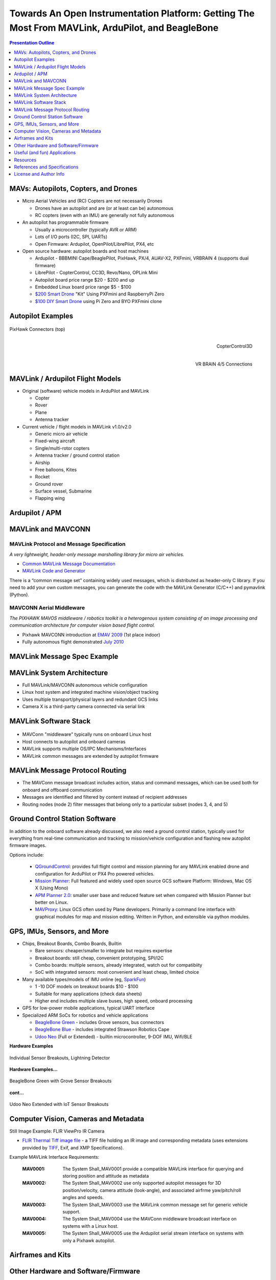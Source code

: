 .. -*- coding: utf-8 -*-

####################################################################################################
 Towards An Open Instrumentation Platform: Getting The Most From MAVLink, ArduPilot, and BeagleBone
####################################################################################################

.. image:: images/bb-ndvi.jpg
   :align: center
   :width: 75%
.. Make Magazine: Boston’s 3D Printed Drones Meet Up, by Matt Stultz
   http://makezine.com/2014/12/17/bostons-3d-printed-drones-meet-up/
   or
   https://publiclab.org/notes/gpenzo/03-25-2015/ndvi-cape-for-the-beagle-bone

.. contents:: Presentation Outline
   :depth: 1

.. raw:: pdf

   SetPageCounter


MAVs: Autopilots, Copters, and Drones
=====================================

* Micro Aerial Vehicles and (RC) Copters are not necessarily Drones

  * Drones have an autopilot and are (or at least can be) autonomous
  * RC copters (even with an IMU) are generally not fully autonomous

* An autopilot has programmable firmware

  * Usually a microcontroller (typically AVR or ARM)
  * Lots of I/O ports (I2C, SPI, UARTs)
  * Open Firmware: Ardupilot, OpenPilot/LibrePilot, PX4, etc

* Open source hardware: autopilot boards and host machines

  * Ardupilot - BBBMINI Cape/BeaglePilot, PixHawk, PX/4, AUAV-X2, PXFmini, VRBRAIN 4 (supports dual firmware)
  * LibrePilot - CopterControl, CC3D, Revo/Nano, OPLink Mini
  * Autopilot board price range $20 - $200 and up
  * Embedded Linux board price range $5 - $100
  * `$200 Smart Drone`_ "Kit" Using PXFmini and RaspberryPi Zero
  * `$100 DIY Smart Drone`_ using Pi Zero and BYO PXFmini clone

.. _$200 Smart Drone: https://www.hackster.io/12590/pi0drone-a-200-smart-drone-with-the-pi-zero-4fec08
.. _$100 DIY Smart Drone: https://hackaday.io/project/10407-mini-zee-a-100-diy-smart-drone-with-the-pi-zero

.. raw:: pdf

   PageBreak twoColumn


Autopilot Examples
==================

.. figure:: images/pixhawk_connectors_top.png
   :width: 100%
   :align: center

   PixHawk Connectors (top)

.. raw:: pdf

   FrameBreak

.. figure:: images/cc3D.jpg
   :width: 50%
   :align: right

   CopterControl3D

.. raw:: pdf

   Spacer 0 1cm

.. figure:: images/vrbrainpinout3-0.jpg
   :width: 70%
   :align: right

   VR BRAIN 4/5 Connections

.. raw:: pdf

   PageBreak cutePage


MAVLink / Ardupilot Flight Models
=================================

* Original (software) vehicle models in ArduPilot and MAVLink

  - Copter
  - Rover
  - Plane
  - Antenna tracker

* Current vehicle / flight models in MAVLink v1.0/v2.0

  - Generic micro air vehicle
  - Fixed-wing aircraft
  - Single/multi-rotor copters
  - Antenna tracker / ground control station
  - Airship
  - Free balloons, Kites
  - Rocket
  - Ground rover
  - Surface vessel, Submarine
  - Flapping wing

Ardupilot / APM
===============

.. figure:: images/ardupilot_matrix.png
   :width: 90%
   :align: center


MAVLink and MAVCONN
===================

MAVLink Protocol and Message Specification
------------------------------------------

*A very lightweight, header-only message marshalling library for micro air vehicles.*

.. raw:: pdf

   Spacer 0 2mm

* `Common MAVLink Message Documentation`_
* `MAVLink Code and Generator`_

There is a “common message set” containing widely used messages, which is distributed
as header-only C library. If you need to add your own custom messages, you can generate
the code with the MAVLink Generator (C/C++) and pymavlink (Python).


MAVCONN Aerial Middleware
-------------------------

*The PIXHAWK MAVOS middleware / robotics toolkit is a heterogenous system consisting of an image processing and communication architecture for computer vision based flight control.*

.. raw:: pdf

   Spacer 0 2mm

* Pixhawk MAVCONN introduction at `EMAV 2009`_ (1st place indoor)
* Fully autonomous flight demonstrated `July 2010`_

.. _Common MAVLink Message Documentation: http://mavlink.org/messages/common
.. _MAVLink Code and Generator: https://github.com/mavlink/mavlink
.. _EMAV 2009: https://pixhawk.ethz.ch/overview/awards
.. _July 2010: https://pixhawk.ethz.ch/micro_air_vehicle/quadrotor/cheetah


MAVLink Message Spec Example
============================

.. figure:: images/mavlink_protocol_docs.png
   :width: 90%
   :align: center


MAVLink System Architecture
===========================

.. raw:: pdf

   Spacer 0 4mm

.. image:: images/mavlink_protocol_links.png
   :align: center
   :scale: 60%

.. raw:: pdf

   Spacer 0 4mm

.. this comment terminates formatting (workaround)

* Full MAVLink/MAVCONN autonomous vehicle configuration
* Linux host system and integrated machine vision/object tracking
* Uses multiple transport/physical layers and redundant GCS links
* Camera X is a third-party camera connected via serial link


MAVLink Software Stack
======================

.. raw:: pdf

   Spacer 0 4mm

.. figure:: images/mavlink_stack.png
   :scale: 95%

.. raw:: pdf

   Spacer 0 1cm

* MAVConn "middleware" typically runs on onboard Linux host
* Host connects to autopilot and onboard cameras
* MAVLink supports multiple OS/IPC Mechanisms/Interfaces
* MAVLink common messages are extended by autopilot firmware


MAVLink Message Protocol Routing
================================

.. image:: images/message_routing.png
   :scale: 35%

.. raw:: pdf

   Spacer 0 4mm

* The MAVConn message broadcast includes action, status and command
  messages, which can be used both for onboard and offboard communication
* Messages are identified and filtered by content instead of recipient addresses
* Routing nodes (node 2) filter messages that belong only to a particular
  subset (nodes 3, 4, and 5)


Ground Control Station Software
===============================

In addition to the onboard software already discussed, we also need a ground
control station, typically used for everything from real-time communication
and tracking to mission/vehicle configuration and flashing new autopilot
firmware images.

Options include:

  * `QGroundControl`_: provides full flight control and mission planning for any
    MAVLink enabled drone and configuration for ArduPilot or PX4 Pro powered vehicles.
  * `Mission Planner`_:  Full featured and widely used open source GCS software
    Platform: Windows, Mac OS X (Using Mono)
  * `APM Planner 2.0`_: smaller user base and reduced feature set when compared with
    Mission Planner but better on Linux.
  * `MAVProxy`_: Linux GCS often used by Plane developers. Primarily a command line
    interface with graphical modules for map and mission editing. Written in Python,
    and extensible via python modules.

.. _QGroundControl: http://www.qgroundcontrol.org/
.. _Mission Planner: https://github.com/ArduPilot/MissionPlanner
.. _APM Planner 2.0: https://github.com/ArduPilot/apm_planner
.. _MAVProxy: https://github.com/ArduPilot/MAVProxy


GPS, IMUs, Sensors, and More
============================

* Chips, Breakout Boards, Combo Boards, Builtin

  - Bare sensors: cheaper/smaller to integrate but requires expertise
  - Breakout boards: still cheap, convenient prototyping, SPI/I2C
  - Combo boards: multiple sensors, already integrated, watch out for compatibiity
  - SoC with integrated sensors: most convenient and least cheap, limited choice

* Many available types/models of IMU online (eg, `SparkFun`_)

  - 1 -10 DOF models on breakout boards $10 - $100
  - Suitable for many applications (check data sheets)
  - Higher end includes multiple slave buses, high speed, onboard processing

* GPS for low-power mobile applications, typical UART interface
* Specialized ARM SoCs for robotics and vehicle applications

  - `BeagleBone Green`_ - includes Grove sensors, bus connectors
  - `BeagleBone Blue`_ - includes integrated Strawson Robotics Cape
  - `Udoo Neo`_ (Full or Extended) - builtin microcontroller, 9-DOF IMU, Wifi/BLE

.. _SparkFun: https://www.sparkfun.com/pages/accel_gyro_guide
.. _BeagleBone Green: https://beagleboard.org/green
.. _BeagleBone Blue: https://beagleboard.org/blue
.. _Udoo Neo: http://www.udoo.org/udoo-neo/


.. # this should make a new page without a title

.. raw:: pdf

   PageBreak

**Hardware Examples**

.. raw:: pdf

   Spacer 0 8mm

.. figure:: images/lightning-and-wx-breakouts.jpg
   :width: 70%
   :align: center

   Individual Sensor Breakouts, Lightning Detector

.. raw:: pdf

   PageBreak twoColumn

**Hardware Examples...**

.. raw:: pdf

   Spacer 0 8mm

.. figure:: images/beaglebone-green-grove-sensors.jpg
   :width: 80%
   :align: center

   BeagleBone Green with Grove Sensor Breakouts

.. raw:: pdf

   FrameBreak

**cont...**

.. raw:: pdf

   Spacer 0 8mm

.. figure:: images/udoo-neo-sensors.jpg
   :width: 80%
   :align: center

   Udoo Neo Extended with IoT Sensor Breakouts

.. raw:: pdf

   PageBreak cutePage


Computer Vision, Cameras and Metadata
=====================================

Still Image Example: FLIR ViewPro IR Camera

* `FLIR Thermal Tiff image file`_ - a TIFF file holding an IR image and corresponding metadata
  (uses extensions provided by `TIFF`_, Exif, and XMP Specifications).

Example MAVLink Interface Requirements:

  :MAV0001: The System Shall_MAV0001 provide a compatible MAVLink interface for
          querying and storing position and attitude as metadata
  :MAV0002: The System Shall_MAV0002 use only supported autopilot messages
          for 3D position/velocity, camera attitude (look-angle), and associated
          airfrme yaw/pitch/roll angles and speeds.
  :MAV0003: The System Shall_MAV0003 use the MAVLink common message set for
          generic vehicle support.
  :MAV0004: The System Shall_MAV0004 use the MAVConn middleware broadcast
          interface on systems with a Linux host.
  :MAV0005: The System Shall_MAV0005 use the Ardupilot serial stream
          interface on systems with only a Pixhawk autopilot.


.. _FLIR Thermal Tiff image file: http://www.flir.com/uploadedFiles/sUAS/Products/Vue-Pro/FLIR-Interface-Requirements-TIFF.pdf
.. _TIFF: http://partners.adobe.com/public/developer/en/tiff/TIFF6.pdf

.. Frame Grabber / Motion Video Example: Video4Linux2 and OpenCV

.. * `Beaglebone`_ - Video Capture and Image Processing on Embedded Linux
..   (Beaglebone Images, Video and OpenCV - Derek Molloy Electronics)

.. _Beaglebone: http://derekmolloy.ie/beaglebone-video-capture-and-image-processing-on-embedded-linux-using-opencv
.. _Video4Linux2: https://linuxtv.org/downloads/v4l-dvb-apis/
.. _OpenCV: http://docs.opencv.org/

.. raw:: pdf

   PageBreak twoColumn


Airframes and Kits
==================

.. image:: images/1.jpg
   :align: center
   :width: 75%

.. raw:: pdf

   Spacer 0 1cm

.. image:: images/2.jpg
   :align: center
   :width: 75%

.. raw:: pdf

   FrameBreak

.. raw:: pdf

   Spacer 0 2cm

.. image:: images/make-a-drone.jpg
   :align: center
   :width: 75%

.. raw:: pdf

   Spacer 0 1cm

.. image:: images/pizero-apm-kit.jpg
   :align: center
   :width: 75%

.. raw:: pdf

   PageBreak cutePage


Other Hardware and Software/Firmware
====================================

* Autonomous 3D-printed Drone

  - http://tinyurl.com/3D-printed-drone

* UAVCAN (a lightweight protocol for aerospace and robotics)

  - https://github.com/uavcan

* The Robot Operating System (ROS)

  - https://github.com/ros

* MicroPython (Python for microcontrollers)

  - https://github.com/micropython/micropython

* RTIMULib2 (C++ and Python 9-dof, 10-dof and 11-dof IMU library)

  - https://github.com/Nick-Currawong/RTIMULib2

* WeatherPi

  - https://github.com/VCTLabs/weather-rpi

* DroneCode.Org UAV repositories

  - https://github.com/Dronecode


Useful (and fun) Applications
=============================

* BeagleBone NDVI Cape  http://tinyurl.com/beaglebone-ndvi

  - Custom hardware and image processing board with dual cameras

* SeaSlug (marine sensor system)  http://tinyurl.com/SeaSlug-pdf

  - A high-uptime, long-deployment mobile marine sensor platform

* GSoC BeagleSat  https://github.com/nvisnjic/BeagleSat

  - An open source nano satellite platform toolkit (a Google Summer of Code project)

* GSoC Sonics https://github.com/Visaoni/beagle-sonic-anemometer

  - An open source anemometer using ultrasonic time of flight (a Google Summer of Code project)


Resources
=========

Ardupilot and MAVLink

  * http://copter.ardupilot.com/
  * https://github.com/mavlink/mavlink
  * https://github.com/mavlink/c_library
  * https://github.com/mavlink/qgroundcontrol
  * https://github.com/mavlink/c_uart_interface_example
  * https://github.com/pixhawk/mavconn
  * https://github.com/diydrones/ardupilot
  * http://tinyurl.com/FLIR-TIFF-MAVLink

Additional Resources

  * https://www.dronecode.org/
  * https://www.librepilot.org/
  * http://dev.ardupilot.com/wiki/building-px4-for-linux-with-make/
  * http://copter.ardupilot.com/wiki/build-your-own-multicopter/
  * http://www.instructables.com/id/DIY-Drones/


References and Specifications
=============================

.. line-block::

       **Huang, Olson and Moore**, Lightweight Communications and Marshalling
           for Low-latency Interprocess Communication. MIT CSAIL Technical
           Report, 2009.
   
       **Lorenz Meier, Petri Tanskanen, Lionel Heng, Gim Hee Lee, Friedrich**
           **Fraundorfer, and Marc Pollefeys**.  Pixhawk: A micro aerial vehicle
           design for autonomous flight using onboard computer vision.
           Autonomous Robots (AURO), 2012.
   
       The canonical MAVLink Common Message Set is common.xml, which defines both the software interface and the `MAVLINK Common Message Set documentation`_.
      
       The ArduPilot "Copter" interface variant is defined in the `ArduCopter GCS_Mavlink.cpp`_ source file.
   
       The `Exif 2.3 Specification`_ - Exchangeable image file format for digital still cameras: Exif Version 2.3, Revised on December, 2012, Camera & Imaging Products Association.
   
       The `XMP 1.0 Specification`_ - XMP Specification, `Part 1`_ (April, 2012), `Part 2`_ (November 2014), `Part 3`_ (November 2014), Adobe Developers Association.


.. _MAVLINK Common Message Set documentation: https://pixhawk.ethz.ch/mavlink/
.. _ArduCopter GCS_Mavlink.cpp: https://github.com/diydrones/ardupilot/blob/Copter-3.3/ArduCopter/GCS_Mavlink.cpp
.. _Exif 2.3 Specification: http://www.cipa.jp/std/documents/e/DC-008-2012_E.pdf
.. _XMP 1.0 Specification: http://www.adobe.com/products/xmp.html
.. _Part 1: http://wwwimages.adobe.com/content/dam/Adobe/en/devnet/xmp/pdfs/XMP%20SDK%20Release%20cc-2014-12/XMPSpecificationPart1.pdf
.. _Part 2: http://wwwimages.adobe.com/content/dam/Adobe/en/devnet/xmp/pdfs/XMP%20SDK%20Release%20cc-2014-12/XMPSpecificationPart2.pdf
.. _Part 3: http://wwwimages.adobe.com/content/dam/Adobe/en/devnet/xmp/pdfs/XMP%20SDK%20Release%20cc-2014-12/XMPSpecificationPart3.pdf


License and Author Info
=======================

:Author: Stephen L Arnold, Principal Scientist @vctlabs.com, developer @gentoo.org
:Contact: stephen.arnold _at_ acm.org
:Revision: 0.4.0
:Date: |date|, |time| PST8PDT
:License: `CC-Attribution-ShareAlike`_
:Copyright: 2017 `VCT Labs, Inc.`_

.. _CC-Attribution-ShareAlike: http://creativecommons.org/licenses/by-sa/3.0/
.. _VCT Labs, Inc.: http://www.vctlabs.com

.. raw:: pdf

   Spacer 0 5mm

.. image:: images/cc3.png
   :align: left
   :width: .5in

.. |date| date::
.. |time| date:: %H:%M


